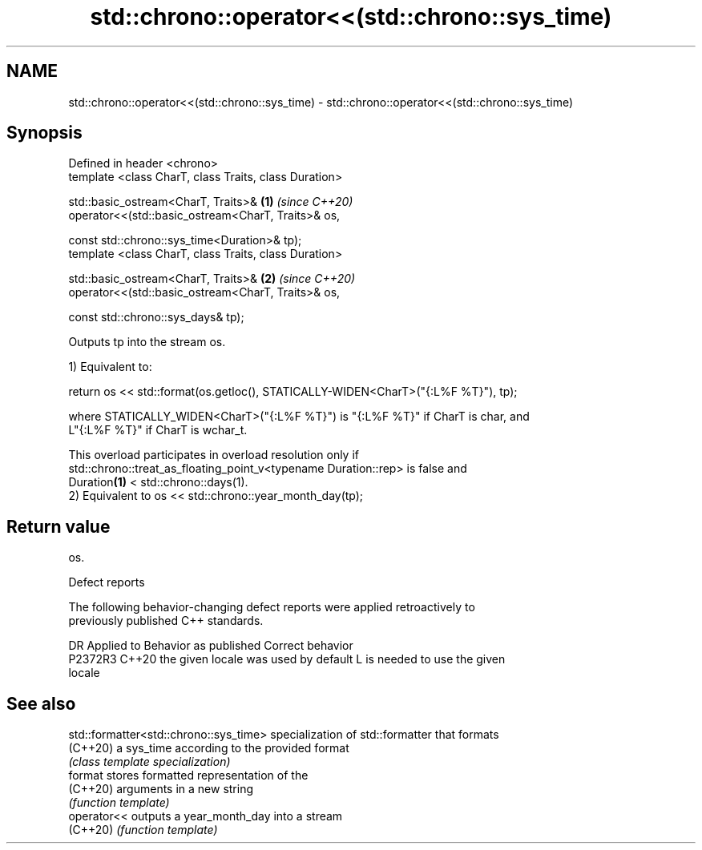 .TH std::chrono::operator<<(std::chrono::sys_time) 3 "2022.07.31" "http://cppreference.com" "C++ Standard Libary"
.SH NAME
std::chrono::operator<<(std::chrono::sys_time) \- std::chrono::operator<<(std::chrono::sys_time)

.SH Synopsis
   Defined in header <chrono>
   template <class CharT, class Traits, class Duration>

   std::basic_ostream<CharT, Traits>&                   \fB(1)\fP \fI(since C++20)\fP
   operator<<(std::basic_ostream<CharT, Traits>& os,

   const std::chrono::sys_time<Duration>& tp);
   template <class CharT, class Traits, class Duration>

   std::basic_ostream<CharT, Traits>&                   \fB(2)\fP \fI(since C++20)\fP
   operator<<(std::basic_ostream<CharT, Traits>& os,

   const std::chrono::sys_days& tp);

   Outputs tp into the stream os.

   1) Equivalent to:

 return os << std::format(os.getloc(), STATICALLY-WIDEN<CharT>("{:L%F %T}"), tp);

   where STATICALLY_WIDEN<CharT>("{:L%F %T}") is "{:L%F %T}" if CharT is char, and
   L"{:L%F %T}" if CharT is wchar_t.

   This overload participates in overload resolution only if
   std::chrono::treat_as_floating_point_v<typename Duration::rep> is false and
   Duration\fB(1)\fP < std::chrono::days(1).
   2) Equivalent to os << std::chrono::year_month_day(tp);

.SH Return value

   os.

  Defect reports

   The following behavior-changing defect reports were applied retroactively to
   previously published C++ standards.

     DR    Applied to        Behavior as published               Correct behavior
   P2372R3 C++20      the given locale was used by default L is needed to use the given
                                                           locale

.SH See also

   std::formatter<std::chrono::sys_time> specialization of std::formatter that formats
   (C++20)                               a sys_time according to the provided format
                                         \fI(class template specialization)\fP
   format                                stores formatted representation of the
   (C++20)                               arguments in a new string
                                         \fI(function template)\fP
   operator<<                            outputs a year_month_day into a stream
   (C++20)                               \fI(function template)\fP
